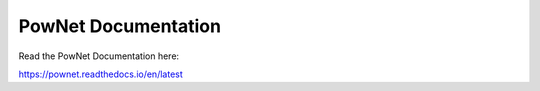PowNet Documentation
=======================================

Read the PowNet Documentation here:

https://pownet.readthedocs.io/en/latest
